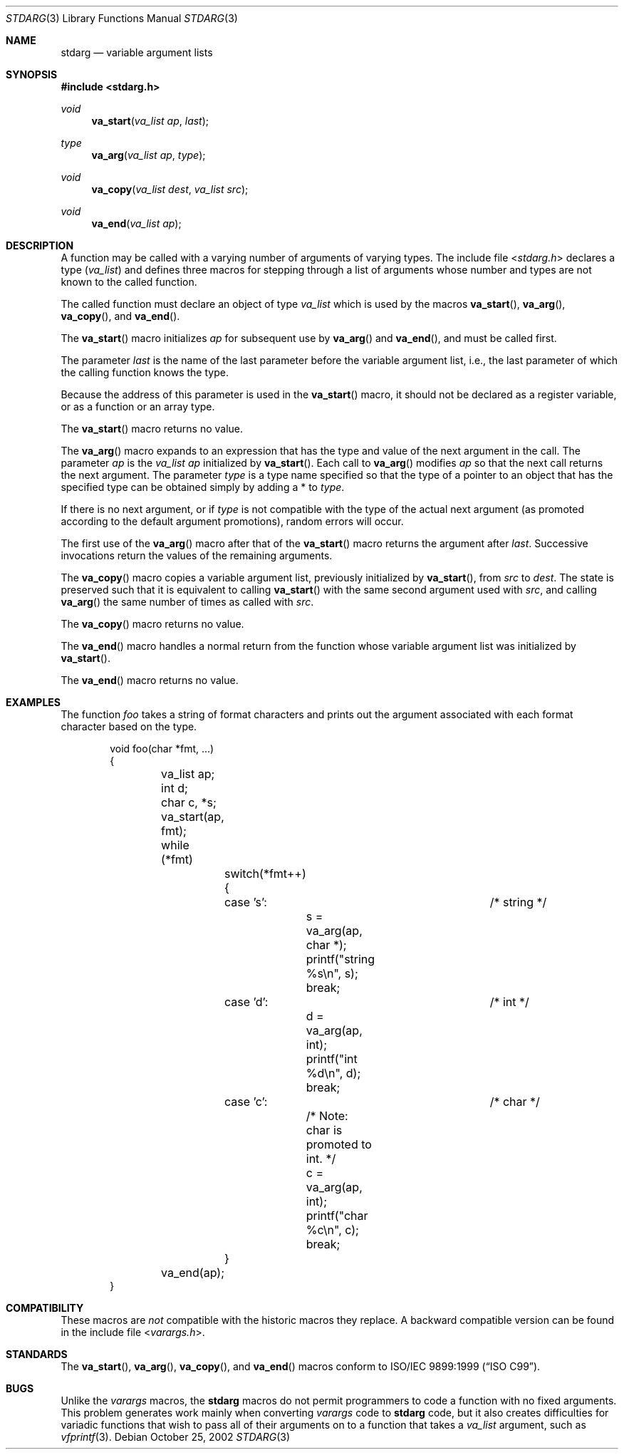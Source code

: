 .\" Copyright (c) 1990, 1991, 1993
.\"	The Regents of the University of California.  All rights reserved.
.\"
.\" This code is derived from software contributed to Berkeley by
.\" the American National Standards Committee X3, on Information
.\" Processing Systems.
.\"
.\" Redistribution and use in source and binary forms, with or without
.\" modification, are permitted provided that the following conditions
.\" are met:
.\" 1. Redistributions of source code must retain the above copyright
.\"    notice, this list of conditions and the following disclaimer.
.\" 2. Redistributions in binary form must reproduce the above copyright
.\"    notice, this list of conditions and the following disclaimer in the
.\"    documentation and/or other materials provided with the distribution.
.\" 3. All advertising materials mentioning features or use of this software
.\"    must display the following acknowledgement:
.\"	This product includes software developed by the University of
.\"	California, Berkeley and its contributors.
.\" 4. Neither the name of the University nor the names of its contributors
.\"    may be used to endorse or promote products derived from this software
.\"    without specific prior written permission.
.\"
.\" THIS SOFTWARE IS PROVIDED BY THE REGENTS AND CONTRIBUTORS ``AS IS'' AND
.\" ANY EXPRESS OR IMPLIED WARRANTIES, INCLUDING, BUT NOT LIMITED TO, THE
.\" IMPLIED WARRANTIES OF MERCHANTABILITY AND FITNESS FOR A PARTICULAR PURPOSE
.\" ARE DISCLAIMED.  IN NO EVENT SHALL THE REGENTS OR CONTRIBUTORS BE LIABLE
.\" FOR ANY DIRECT, INDIRECT, INCIDENTAL, SPECIAL, EXEMPLARY, OR CONSEQUENTIAL
.\" DAMAGES (INCLUDING, BUT NOT LIMITED TO, PROCUREMENT OF SUBSTITUTE GOODS
.\" OR SERVICES; LOSS OF USE, DATA, OR PROFITS; OR BUSINESS INTERRUPTION)
.\" HOWEVER CAUSED AND ON ANY THEORY OF LIABILITY, WHETHER IN CONTRACT, STRICT
.\" LIABILITY, OR TORT (INCLUDING NEGLIGENCE OR OTHERWISE) ARISING IN ANY WAY
.\" OUT OF THE USE OF THIS SOFTWARE, EVEN IF ADVISED OF THE POSSIBILITY OF
.\" SUCH DAMAGE.
.\"
.\"	@(#)stdarg.3	8.1 (Berkeley) 6/5/93
.\" $MidnightBSD: src/share/man/man3/stdarg.3,v 1.2 2006/10/31 19:20:02 laffer1 Exp $
.\"
.Dd October 25, 2002
.Dt STDARG 3
.Os
.Sh NAME
.Nm stdarg
.Nd variable argument lists
.Sh SYNOPSIS
.In stdarg.h
.Ft void
.Fn va_start "va_list ap" last
.Ft type
.Fn va_arg "va_list ap" type
.Ft void
.Fn va_copy "va_list dest" "va_list src"
.Ft void
.Fn va_end "va_list ap"
.Sh DESCRIPTION
A function may be called with a varying number of arguments of varying
types.
The include file
.In stdarg.h
declares a type
.Pq Em va_list
and defines three macros for stepping
through a list of arguments whose number and types are not known to
the called function.
.Pp
The called function must declare an object of type
.Em va_list
which is used by the macros
.Fn va_start ,
.Fn va_arg ,
.Fn va_copy ,
and
.Fn va_end .
.Pp
The
.Fn va_start
macro initializes
.Fa ap
for subsequent use by
.Fn va_arg
and
.Fn va_end ,
and must be called first.
.Pp
The parameter
.Fa last
is the name of the last parameter before the variable argument list,
i.e., the last parameter of which the calling function knows the type.
.Pp
Because the address of this parameter is used in the
.Fn va_start
macro, it should not be declared as a register variable, or as a
function or an array type.
.Pp
The
.Fn va_start
macro returns no value.
.Pp
The
.Fn va_arg
macro expands to an expression that has the type and value of the next
argument in the call.
The parameter
.Fa ap
is the
.Em va_list Fa ap
initialized by
.Fn va_start .
Each call to
.Fn va_arg
modifies
.Fa ap
so that the next call returns the next argument.
The parameter
.Fa type
is a type name specified so that the type of a pointer to an
object that has the specified type can be obtained simply by
adding a *
to
.Fa type .
.Pp
If there is no next argument, or if
.Fa type
is not compatible with the type of the actual next argument
(as promoted according to the default argument promotions),
random errors will occur.
.Pp
The first use of the
.Fn va_arg
macro after that of the
.Fn va_start
macro returns the argument after
.Fa last .
Successive invocations return the values of the remaining
arguments.
.Pp
The
.Fn va_copy
macro copies a variable argument list, previously initialized by
.Fn va_start ,
from
.Fa src
to
.Fa dest .
The state is preserved such that it is equivalent to calling
.Fn va_start
with the same second argument used with
.Fa src ,
and calling
.Fn va_arg
the same number of times as called with
.Fa src .
.Pp
The
.Fn va_copy
macro returns no value.
.Pp
The
.Fn va_end
macro handles a normal return from the function whose variable argument
list was initialized by
.Fn va_start .
.Pp
The
.Fn va_end
macro returns no value.
.Sh EXAMPLES
The function
.Em foo
takes a string of format characters and prints out the argument
associated with each format character based on the type.
.Bd -literal -offset indent
void foo(char *fmt, ...)
{
	va_list ap;
	int d;
	char c, *s;

	va_start(ap, fmt);
	while (*fmt)
		switch(*fmt++) {
		case 's':			/* string */
			s = va_arg(ap, char *);
			printf("string %s\en", s);
			break;
		case 'd':			/* int */
			d = va_arg(ap, int);
			printf("int %d\en", d);
			break;
		case 'c':			/* char */
			/* Note: char is promoted to int. */
			c = va_arg(ap, int);
			printf("char %c\en", c);
			break;
		}
	va_end(ap);
}
.Ed
.Sh COMPATIBILITY
These macros are
.Em not
compatible with the historic macros they replace.
A backward compatible version can be found in the include
file
.In varargs.h .
.Sh STANDARDS
The
.Fn va_start ,
.Fn va_arg ,
.Fn va_copy ,
and
.Fn va_end
macros conform to
.St -isoC-99 .
.Sh BUGS
Unlike the
.Em varargs
macros, the
.Nm
macros do not permit programmers to
code a function with no fixed arguments.
This problem generates work mainly when converting
.Em varargs
code to
.Nm
code,
but it also creates difficulties for variadic functions that
wish to pass all of their arguments on to a function
that takes a
.Em va_list
argument, such as
.Xr vfprintf 3 .
